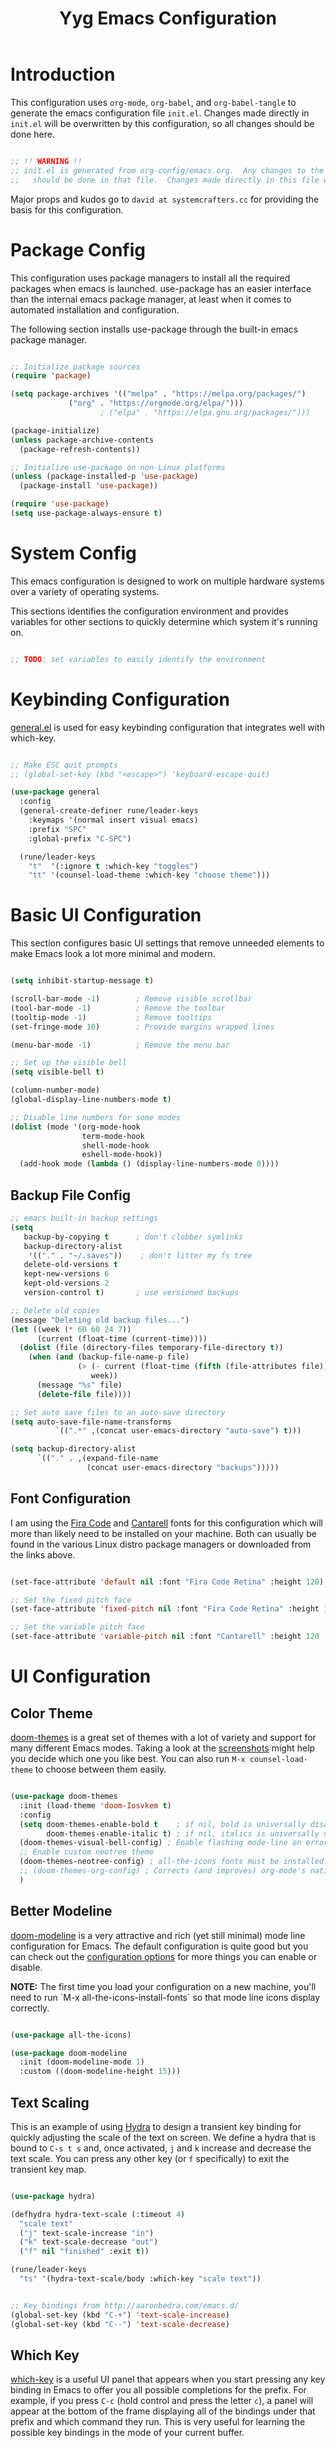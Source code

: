 #+title: Yyg Emacs Configuration
#+PROPERTY: header-args:emacs-lisp :tangle ./.emacs.d/init.el :mkdirp yes

* Introduction

This configuration uses ~org-mode~, ~org-babel~, and ~org-babel-tangle~ to generate the emacs configuration file ~init.el~.  Changes made directly in ~init.el~ will be overwritten by this configuration, so all changes should be done here.

#+begin_src emacs-lisp

;; !! WARNING !!
;; init.el is generated from org-config/emacs.org.  Any changes to the emacs configuration 
;;   should be done in that file.  Changes made directly in this file will be overwritten.

#+end_src

Major props and kudos go to =david at systemcrafters.cc= for providing the basis for this configuration.

* Package Config

This configuration uses package managers to install all the required packages when emacs is launched.  use-package has an easier interface than the internal emacs package manager, at least when it comes to automated installation and configuration.  

The following section installs use-package through the built-in emacs package manager.

#+begin_src emacs-lisp

  ;; Initialize package sources
  (require 'package)

  (setq package-archives '(("melpa" . "https://melpa.org/packages/")
			   ("org" . "https://orgmode.org/elpa/")))
					  ; ("elpa" . "https://elpa.gnu.org/packages/")))

  (package-initialize)
  (unless package-archive-contents
    (package-refresh-contents))

  ;; Initialize use-package on non-Linux platforms
  (unless (package-installed-p 'use-package)
    (package-install 'use-package))

  (require 'use-package)
  (setq use-package-always-ensure t)

#+end_src

* System Config

This emacs configuration is designed to work on multiple hardware systems over a variety of operating systems.

 This sections identifies the configuration environment and provides variables for other sections to quickly determine which system it's running on.

#+begin_src emacs-lisp

;; TODO: set variables to easily identify the environment

#+end_src

* Keybinding Configuration

[[https://github.com/noctuid/general.el][general.el]] is used for easy keybinding configuration that integrates well with which-key. 

#+begin_src emacs-lisp

  ;; Make ESC quit prompts
  ;; (global-set-key (kbd "<escape>") 'keyboard-escape-quit)

  (use-package general
    :config
    (general-create-definer rune/leader-keys
      :keymaps '(normal insert visual emacs)
      :prefix "SPC"
      :global-prefix "C-SPC")

    (rune/leader-keys
      "t"  '(:ignore t :which-key "toggles")
      "tt" '(counsel-load-theme :which-key "choose theme")))

#+end_src
* Basic UI Configuration

This section configures basic UI settings that remove unneeded elements to make Emacs look a lot more minimal and modern.

#+begin_src emacs-lisp

  (setq inhibit-startup-message t)

  (scroll-bar-mode -1)        ; Remove visible scrollbar
  (tool-bar-mode -1)          ; Remove the toolbar
  (tooltip-mode -1)           ; Remove tooltips
  (set-fringe-mode 10)        ; Provide margins wrapped lines

  (menu-bar-mode -1)          ; Remove the menu bar

  ;; Set up the visible bell
  (setq visible-bell t)

  (column-number-mode)
  (global-display-line-numbers-mode t)

  ;; Disable line numbers for some modes
  (dolist (mode '(org-mode-hook
                  term-mode-hook
                  shell-mode-hook
                  eshell-mode-hook))
    (add-hook mode (lambda () (display-line-numbers-mode 0))))

#+end_src

** Backup File Config


#+begin_src emacs-lisp
;; emacs built-in backup settings
(setq
   backup-by-copying t      ; don't clobber symlinks
   backup-directory-alist
    '(("." . "~/.saves"))    ; don't litter my fs tree
   delete-old-versions t
   kept-new-versions 6
   kept-old-versions 2
   version-control t)       ; use versioned backups

;; Delete old copies
(message "Deleting old backup files...")
(let ((week (* 60 60 24 7))
      (current (float-time (current-time))))
  (dolist (file (directory-files temporary-file-directory t))
    (when (and (backup-file-name-p file)
               (> (- current (float-time (fifth (file-attributes file))))
                  week))
      (message "%s" file)
      (delete-file file))))

;; Set auto save files to an auto-save directory
(setq auto-save-file-name-transforms
          `((".*" ,(concat user-emacs-directory "auto-save") t))) 

(setq backup-directory-alist
      `(("." . ,(expand-file-name
                 (concat user-emacs-directory "backups")))))

#+end_src

** Font Configuration

I am using the [[https://github.com/tonsky/FiraCode][Fira Code]] and [[https://fonts.google.com/specimen/Cantarell][Cantarell]] fonts for this configuration which will more than likely need to be installed on your machine.  Both can usually be found in the various Linux distro package managers or downloaded from the links above.

#+begin_src emacs-lisp

(set-face-attribute 'default nil :font "Fira Code Retina" :height 120)

;; Set the fixed pitch face
(set-face-attribute 'fixed-pitch nil :font "Fira Code Retina" :height 120)

;; Set the variable pitch face
(set-face-attribute 'variable-pitch nil :font "Cantarell" :height 120 :weight 'regular)

#+end_src

* UI Configuration

** Color Theme

[[https://github.com/hlissner/emacs-doom-themes][doom-themes]] is a great set of themes with a lot of variety and support for many different Emacs modes.  Taking a look at the [[https://github.com/hlissner/emacs-doom-themes/tree/screenshots][screenshots]] might help you decide which one you like best.  You can also run =M-x counsel-load-theme= to choose between them easily.

#+begin_src emacs-lisp

  (use-package doom-themes
    :init (load-theme 'doom-Iosvkem t)
    :config
    (setq doom-themes-enable-bold t    ; if nil, bold is universally disabled
          doom-themes-enable-italic t) ; if nil, italics is universally disable
    (doom-themes-visual-bell-config) ; Enable flashing mode-line on errors
    ;; Enable custom neotree theme
    (doom-themes-neotree-config) ; all-the-icons fonts must be installed!
    ;; (doom-themes-org-config) ; Corrects (and improves) org-mode's native fontification.
    )

#+end_src

** Better Modeline

[[https://github.com/seagle0128/doom-modeline][doom-modeline]] is a very attractive and rich (yet still minimal) mode line configuration for Emacs.  The default configuration is quite good but you can check out the [[https://github.com/seagle0128/doom-modeline#customize][configuration options]] for more things you can enable or disable.

*NOTE:* The first time you load your configuration on a new machine, you'll need to run `M-x all-the-icons-install-fonts` so that mode line icons display correctly.

#+begin_src emacs-lisp

(use-package all-the-icons)

(use-package doom-modeline
  :init (doom-modeline-mode 1)
  :custom ((doom-modeline-height 15)))

#+end_src

** Text Scaling

This is an example of using [[https://github.com/abo-abo/hydra][Hydra]] to design a transient key binding for quickly adjusting the scale of the text on screen.  We define a hydra that is bound to =C-s t s= and, once activated, =j= and =k= increase and decrease the text scale.  You can press any other key (or =f= specifically) to exit the transient key map.

#+begin_src emacs-lisp

  (use-package hydra)

  (defhydra hydra-text-scale (:timeout 4)
    "scale text"
    ("j" text-scale-increase "in")
    ("k" text-scale-decrease "out")
    ("f" nil "finished" :exit t))

  (rune/leader-keys
    "ts" '(hydra-text-scale/body :which-key "scale text"))

#+end_src

#+begin_src emacs-lisp

;; Key bindings from http://aaronbedra.com/emacs.d/
(global-set-key (kbd "C-+") 'text-scale-increase)
(global-set-key (kbd "C--") 'text-scale-decrease)

#+end_src

** Which Key

[[https://github.com/justbur/emacs-which-key][which-key]] is a useful UI panel that appears when you start pressing any key binding in Emacs to offer you all possible completions for the prefix.  For example, if you press =C-c= (hold control and press the letter =c=), a panel will appear at the bottom of the frame displaying all of the bindings under that prefix and which command they run.  This is very useful for learning the possible key bindings in the mode of your current buffer.

#+begin_src emacs-lisp

  (use-package which-key
    :init (which-key-mode)
    :diminish which-key-mode
    :config
    (setq which-key-show-early-on-C-h t)
    (setq which-key-idle-delay 1)
    (which-key-setup-side-window-right-bottom))

#+end_src

** Ivy and Counsel

[[https://oremacs.com/swiper/][Ivy]] is an excellent completion framework for Emacs.  It provides a minimal yet powerful selection menu that appears when you open files, switch buffers, and for many other tasks in Emacs.  Counsel is a customized set of commands to replace `find-file` with `counsel-find-file`, etc which provide useful commands for each of the default completion commands.

[[https://github.com/Yevgnen/ivy-rich][ivy-rich]] adds extra columns to a few of the Counsel commands to provide more information about each item.

#+begin_src emacs-lisp

  (use-package ivy
    :diminish
    :bind (("C-s" . swiper)
	   :map ivy-minibuffer-map
	   ("TAB" . ivy-alt-done)
	   ("C-l" . ivy-alt-done)
	   ("C-j" . ivy-next-line)
	   ("C-k" . ivy-previous-line)
	   :map ivy-switch-buffer-map
	   ("C-k" . ivy-previous-line)
	   ("C-l" . ivy-done)
	   ("C-d" . ivy-switch-buffer-kill)
	   :map ivy-reverse-i-search-map
	   ("C-k" . ivy-previous-line)
	   ("C-d" . ivy-reverse-i-search-kill))
    :config
    (ivy-mode 1))

  (use-package ivy-rich
    :init
    (ivy-rich-mode 1))

  (use-package counsel
    :bind (("C-M-j" . 'counsel-switch-buffer)
	   :map minibuffer-local-map
	   ("C-r" . 'counsel-minibuffer-history))
    :config
    (counsel-mode 1))

#+end_src

** Helpful Help Commands

[[https://github.com/Wilfred/helpful][Helpful]] adds a lot of very helpful (get it?) information to Emacs' =describe-= command buffers.  For example, if you use =describe-function=, you will not only get the documentation about the function, you will also see the source code of the function and where it gets used in other places in the Emacs configuration.  It is very useful for figuring out how things work in Emacs.

#+begin_src emacs-lisp

  (use-package helpful
    :custom
    (counsel-describe-function-function #'helpful-callable)
    (counsel-describe-variable-function #'helpful-variable)
    :bind
    ([remap describe-function] . counsel-describe-function)
    ([remap describe-command] . helpful-command)
    ([remap describe-variable] . counsel-describe-variable)
    ([remap describe-key] . helpful-key))

#+end_src

** Show/Hide Text

#+begin_src emacs-lisp
;; Collapse code block; code folding
;; - 
;; set-selective-display
;; C-u xx C-$
;; -
;; hide-show
;; C-c @ C-c
(defun toggle-selective-display (column)
  (interactive "P")
  (set-selective-display
   (or column
	   (unless selective-display
		 (1+ (current-column))))))

(defun toggle-hiding (column)
  (interactive "P")
  (if hs-minor-mode
	  (if (condition-case nil
			  (hs-toggle-hiding)
			(error t))
		  (hs-show-all))
	(toggle-selective-display column)))

(load-library "hideshow")
(global-set-key (kbd "C-=") 'toggle-hiding)
(global-set-key (kbd "C-\\") 'toggle-selective-display)

(add-hook 'c-mode-common-hook   'hs-minor-mode)
(add-hook 'emacs-lisp-mode-hook 'hs-minor-mode)
(add-hook 'java-mode-hook       'hs-minor-mode)
(add-hook 'lisp-mode-hook       'hs-minor-mode)
(add-hook 'perl-mode-hook       'hs-minor-mode)
(add-hook 'sh-mode-hook         'hs-minor-mode)

#+end_src
*** Selective Display 
*** 
** Softwrap Lines of Text

#+begin_src emacs-lisp
;; Start-up with soft-wrap enabled
(setq org-startup-truncated nil)  ; This works
;; Toggle soft-wrap with super-q
;; (define-key org-mode-map (kbd "M-q") 'toggle-truncate-lines)  ; This also works
#+end_src

** Short Prompt Responses

#+begin_src emacs-lisp

;; Yes and No from http://aaronbedra.com/emacs.d/
(defalias 'yes-or-no-p 'y-or-n-p)

#+end_src

** Marking and Selecting

#+begin_src emacs-lisp

;; Marking and Selecting from http://aaronbedra.com/emacs.d/
(delete-selection-mode t)
(transient-mark-mode t)
(setq x-select-enable-clipboard t)

#+end_src

** Trailing Lines

#+begin_src emacs-lisp

;; Display Settings from http://aaronbedra.com/emacs.d/
(setq-default indicate-empty-lines t)
(when (not indicate-empty-lines)
  (toggle-indicate-empty-lines))

#+end_src

** Indentation

#+begin_src emacs-lisp

;; Indentation from http://aaronbedra.com/emacs.d/
(setq tab-width 4
      indent-tabs-mode nil)

#+end_src

** Key Stroke Echo

#+begin_src emacs-lisp

;; Keystroke echo from http://aaronbedra.com/emacs.d/
(setq echo-keystrokes 0.1) ;; show keystrokes after pause
(setq use-dialog-box nil)  ;; disable y-or-n-p for mouse actions

#+end_src

** Window Management

#+begin_src emacs-lisp
;; Key bindings to resize windows from https://www.emacswiki.org/emacs/WindowResize
(global-set-key (kbd "S-C-<left>") 'shrink-window-horizontally)
(global-set-key (kbd "S-C-<right>") 'enlarge-window-horizontally)
(global-set-key (kbd "S-C-<down>") 'shrink-window)
(global-set-key (kbd "S-C-<up>") 'enlarge-window)

;; Toggle Window Split Direction
(defun window-split-toggle ()
  "Toggle between horizontal and vertical split with two windows."
  (interactive)
  (if (> (length (window-list)) 2)
      (error "Can't toggle with more than 2 windows!")
    (let ((func (if (window-full-height-p)
                    #'split-window-vertically
                  #'split-window-horizontally)))
      (delete-other-windows)
      (funcall func)
      (save-selected-window
        (other-window 1)
        (switch-to-buffer (other-buffer))))))
#+end_src

** Window Reuse

#+begin_src emacs-lisp
;;;---------------------------------------------------------------------
;;; display-buffer

;; The default behaviour of `display-buffer' is to always create a new
;; window. As I normally use a large display sporting a number of
;; side-by-side windows, this is a bit obnoxious.
;;
;; The code below will make Emacs reuse existing windows, with the
;; exception that if have a single window open in a large display, it
;; will be split horisontally.
;; 
(setq pop-up-windows t)
(setq pop-up-frames nil)

;; (defun my-display-buffer-function (buf not-this-window)
;;   (if (and (not pop-up-frames)
;;            (one-window-p)
;;            (or not-this-window
;;                (not (eq (window-buffer (selected-window)) buf)))
;;            (> (frame-width) 162))
;;       (split-window-horizontally))
;;   ;; Note: Some modules sets `pop-up-windows' to t before calling
;;   ;; `display-buffer' -- Why, oh, why!
;;   (let ((display-buffer-function nil)
;;         (pop-up-windows nil))
;;     (display-buffer buf not-this-window)))
;; 
;; (setq display-buffer-function 'my-display-buffer-function)

;; (setq split-height-threshold 61)
;; (setq split-width-threshold 161)
#+end_src
** Window Switching

#+begin_src emacs-lisp
;; Quick window switching
(global-set-key (kbd "C-.") #'other-window)
(global-set-key (kbd "C-,") #'prev-window)
;; Unbind org-mode "C-," and remap
(add-hook 'org-agenda-mode-hook
          (lambda ()
            (local-set-key (kbd "C-," #'prev-window) )
            )
          )

(defun prev-window ()
  (interactive)
  (other-window -1))
#+end_src

** Window Transparency

#+begin_src emacs-lisp
;;; Transparency

;;(set-frame-parameter (selected-frame) 'alpha '(<active> . <inactive>))
;;(set-frame-parameter (selected-frame) 'alpha <both>)
(set-frame-parameter (selected-frame) 'alpha '(100 . 90))
(add-to-list 'default-frame-alist '(alpha . (100 . 90)))

(defun toggle-transparency ()
  (interactive)
  (let ((alpha (frame-parameter nil 'alpha)))
    (set-frame-parameter
     nil 'alpha
     (if (eql (cond ((numberp alpha) alpha)
		    ((numberp (cdr alpha)) (cdr alpha))
		    ;; Also handle undocumented (<active> <inactive>) form.
		    ((numberp (cadr alpha)) (cadr alpha)))
	      100)
	 '(95 . 80) '(100 . 100)))))

(global-set-key (kbd "C-c t") 'toggle-transparency)

;; Set transparency of emacs
(defun transparency (value)
  "Sets the transparency of the frame window. 0=transparent/100=opaque"
  (interactive "nTransparency Value 0 - 100 opaque:")
  (set-frame-parameter (selected-frame) 'alpha value))
#+end_src
** Revert or Clean Up Buffer

#+begin_src emacs-lisp
;; Revert the current buffer (useful when switching between git branches)
(global-set-key (kbd "C-<escape>") 'revert-buffer)

;; Clear the entire current buffer (useful for resetting the shell buffer to track new content)
(global-set-key (kbd "C-M-<escape>") 'erase-buffer)
#+end_src

** Copy Cursor Location to Kill Ring

#+begin_src emacs-lisp

  ;; Copy file::line to kill ring for pasting into org link
  (defun position-to-kill-ring ()
    "Copy to the kill ring a string in the format \"file-name:line-number\"
  for the current buffer's file name, and the line number at point."
    (interactive)
    (kill-new
     (format "%s::%d" (buffer-file-name) (save-restriction
                                           (widen) (line-number-at-pos)))))
  (global-set-key (kbd "M-`") 'position-to-kill-ring)

#+end_src

** Autosave After Typing

#+begin_src emacs-lisp
; Autosave every 500 typed characters
;(setq auto-save-interval 500)
#+end_src

** Ligature Support

#+begin_src emacs-lisp

  (use-package ligature
  ;; There's currently no melpa support to use the repo
    :load-path "~/opt/ligature.el/"
    :config
    ;; Enable the "www" ligature in every possible major mode
    (ligature-set-ligatures 't '("www"))
    ;; Enable traditional ligature support in eww-mode, if the
    ;; `variable-pitch' face supports it
    (ligature-set-ligatures 'eww-mode '("ff" "fi" "ffi"))
    ;; Enable all Cascadia Code ligatures in programming modes
    (ligature-set-ligatures 'prog-mode '("|||>" "<|||" "<==>" "<!--" "####" "~~>" "***" "||=" "||>"
                                         ":::" "::=" "=:=" "===" "==>" "=!=" "=>>" "=<<" "=/=" "!=="
                                         "!!." ">=>" ">>=" ">>>" ">>-" ">->" "->>" "-->" "---" "-<<"
                                         "<~~" "<~>" "<*>" "<||" "<|>" "<$>" "<==" "<=>" "<=<" "<->"
                                         "<--" "<-<" "<<=" "<<-" "<<<" "<+>" "</>" "###" "#_(" "..<"
                                         "..." "+++" "/==" "///" "_|_" "www" "&&" "^=" "~~" "~@" "~="
                                         "~>" "~-" "**" "*>" "*/" "||" "|}" "|]" "|=" "|>" "|-" "{|"
                                         "[|" "]#" "::" ":=" ":>" ":<" "$>" "==" "=>" "!=" "!!" ">:"
                                         ">=" ">>" ">-" "-~" "-|" "->" "--" "-<" "<~" "<*" "<|" "<:"
                                         "<$" "<=" "<>" "<-" "<<" "<+" "</" "#{" "#[" "#:" "#=" "#!"
                                         "##" "#(" "#?" "#_" "%%" ".=" ".-" ".." ".?" "+>" "++" "?:"
                                         "?=" "?." "??" ";;" "/*" "/=" "/>" "//" "__" "~~" "(*" "*)"
                                         "\\\\" "://"))
    ;; Enables ligature checks globally in all buffers. You can also do it
    ;; per mode with `ligature-mode'.
    (global-ligature-mode t))
#+end_src
* UX Configuration
* Org Mode

[[https://orgmode.org/][Org Mode]] is one of the hallmark features of Emacs.  It is a rich document editor, project planner, task and time tracker, blogging engine, and literate coding utility all wrapped up in one package.

** Better Font Faces

The =efs/org-font-setup= function configures various text faces to tweak the sizes of headings and use variable width fonts in most cases so that it looks more like we're editing a document in =org-mode=.  We switch back to fixed width (monospace) fonts for code blocks and tables so that they display correctly.

#+begin_src emacs-lisp

  (defun efs/org-font-setup ()
    ;; Replace list hyphen with dot
    (font-lock-add-keywords 'org-mode
                            '(("^ *\\([-]\\) "
                               (0 (prog1 () (compose-region (match-beginning 1) (match-end 1) "•"))))))

    ;; Set faces for heading levels
    (dolist (face '((org-level-1 . 1.2)
                    (org-level-2 . 1.1)
                    (org-level-3 . 1.05)
                    (org-level-4 . 1.0)
                    (org-level-5 . 1.1)
                    (org-level-6 . 1.1)
                    (org-level-7 . 1.1)
                    (org-level-8 . 1.1)))
      (set-face-attribute (car face) nil :font "Cantarell" :weight 'regular :height (cdr face)))

    ;; Ensure that anything that should be fixed-pitch in Org files appears that way
    (set-face-attribute 'org-block nil :foreground nil :inherit 'fixed-pitch)
    (set-face-attribute 'org-code nil   :inherit '(shadow fixed-pitch))
    (set-face-attribute 'org-table nil   :inherit '(shadow fixed-pitch))
    (set-face-attribute 'org-verbatim nil :inherit '(shadow fixed-pitch))
    (set-face-attribute 'org-special-keyword nil :inherit '(font-lock-comment-face fixed-pitch))
    (set-face-attribute 'org-meta-line nil :inherit '(font-lock-comment-face fixed-pitch))
    (set-face-attribute 'org-checkbox nil :inherit 'fixed-pitch))

#+end_src

** Basic Config

This section contains the basic configuration for =org-mode= plus the configuration for Org agendas and capture templates.  There's a lot to unpack in here so I'd recommend watching the videos for [[https://youtu.be/VcgjTEa0kU4][Part 5]] and [[https://youtu.be/PNE-mgkZ6HM][Part 6]] for a full explanation.

#+begin_src emacs-lisp

  (defun efs/org-mode-setup ()
    (org-indent-mode)
    (variable-pitch-mode 1)
    (visual-line-mode 1))

  (use-package org
    :hook (org-mode . efs/org-mode-setup)
    :config
    (setq org-ellipsis " ▾")

    (setq org-agenda-start-with-log-mode t)
    (setq org-log-done 'time)
    (setq org-log-into-drawer t)

    (setq org-agenda-files
          '("~/Projects/Code/emacs-from-scratch/OrgFiles/Tasks.org"
            "~/Projects/Code/emacs-from-scratch/OrgFiles/Habits.org"
            "~/Projects/Code/emacs-from-scratch/OrgFiles/Birthdays.org"))

    (require 'org-habit)
    (add-to-list 'org-modules 'org-habit)
    (setq org-habit-graph-column 60)

    (setq org-todo-keywords
      '((sequence "TODO(t)" "NEXT(n)" "|" "DONE(d!)")
        (sequence "BACKLOG(b)" "PLAN(p)" "READY(r)" "ACTIVE(a)" "REVIEW(v)" "WAIT(w@/!)" "HOLD(h)" "|" "COMPLETED(c)" "CANC(k@)")))

    (setq org-refile-targets
      '(("Archive.org" :maxlevel . 1)
        ("Tasks.org" :maxlevel . 1)))

    ;; Save Org buffers after refiling!
    (advice-add 'org-refile :after 'org-save-all-org-buffers)

    (setq org-tag-alist
      '((:startgroup)
         ; Put mutually exclusive tags here
         (:endgroup)
         ("@errand" . ?E)
         ("@home" . ?H)
         ("@work" . ?W)
         ("agenda" . ?a)
         ("planning" . ?p)
         ("publish" . ?P)
         ("batch" . ?b)
         ("note" . ?n)
         ("idea" . ?i)))

    ;; Configure custom agenda views
    (setq org-agenda-custom-commands
     '(("d" "Dashboard"
       ((agenda "" ((org-deadline-warning-days 7)))
        (todo "NEXT"
          ((org-agenda-overriding-header "Next Tasks")))
        (tags-todo "agenda/ACTIVE" ((org-agenda-overriding-header "Active Projects")))))

      ("n" "Next Tasks"
       ((todo "NEXT"
          ((org-agenda-overriding-header "Next Tasks")))))

      ("W" "Work Tasks" tags-todo "+work-email")

      ;; Low-effort next actions
      ("e" tags-todo "+TODO=\"NEXT\"+Effort<15&+Effort>0"
       ((org-agenda-overriding-header "Low Effort Tasks")
        (org-agenda-max-todos 20)
        (org-agenda-files org-agenda-files)))

      ("w" "Workflow Status"
       ((todo "WAIT"
              ((org-agenda-overriding-header "Waiting on External")
               (org-agenda-files org-agenda-files)))
        (todo "REVIEW"
              ((org-agenda-overriding-header "In Review")
               (org-agenda-files org-agenda-files)))
        (todo "PLAN"
              ((org-agenda-overriding-header "In Planning")
               (org-agenda-todo-list-sublevels nil)
               (org-agenda-files org-agenda-files)))
        (todo "BACKLOG"
              ((org-agenda-overriding-header "Project Backlog")
               (org-agenda-todo-list-sublevels nil)
               (org-agenda-files org-agenda-files)))
        (todo "READY"
              ((org-agenda-overriding-header "Ready for Work")
               (org-agenda-files org-agenda-files)))
        (todo "ACTIVE"
              ((org-agenda-overriding-header "Active Projects")
               (org-agenda-files org-agenda-files)))
        (todo "COMPLETED"
              ((org-agenda-overriding-header "Completed Projects")
               (org-agenda-files org-agenda-files)))
        (todo "CANC"
              ((org-agenda-overriding-header "Cancelled Projects")
               (org-agenda-files org-agenda-files)))))))

    (setq org-capture-templates
      `(("t" "Tasks / Projects")
        ("tt" "Task" entry (file+olp "~/Projects/Code/emacs-from-scratch/OrgFiles/Tasks.org" "Inbox")
             "* TODO %?\n  %U\n  %a\n  %i" :empty-lines 1)

        ("j" "Journal Entries")
        ("jj" "Journal" entry
             (file+olp+datetree "~/Projects/Code/emacs-from-scratch/OrgFiles/Journal.org")
             "\n* %<%I:%M %p> - Journal :journal:\n\n%?\n\n"
             ;; ,(dw/read-file-as-string "~/Notes/Templates/Daily.org")
             :clock-in :clock-resume
             :empty-lines 1)
        ("jm" "Meeting" entry
             (file+olp+datetree "~/Projects/Code/emacs-from-scratch/OrgFiles/Journal.org")
             "* %<%I:%M %p> - %a :meetings:\n\n%?\n\n"
             :clock-in :clock-resume
             :empty-lines 1)

        ("w" "Workflows")
        ("we" "Checking Email" entry (file+olp+datetree "~/Projects/Code/emacs-from-scratch/OrgFiles/Journal.org")
             "* Checking Email :email:\n\n%?" :clock-in :clock-resume :empty-lines 1)

        ("m" "Metrics Capture")
        ("mw" "Weight" table-line (file+headline "~/Projects/Code/emacs-from-scratch/OrgFiles/Metrics.org" "Weight")
         "| %U | %^{Weight} | %^{Notes} |" :kill-buffer t)))

    (define-key global-map (kbd "C-c j")
      (lambda () (interactive) (org-capture nil "jj")))

    (efs/org-font-setup))

#+end_src

*** Nicer Heading Bullets

[[https://github.com/sabof/org-bullets][org-bullets]] replaces the heading stars in =org-mode= buffers with nicer looking characters that you can control.  Another option for this is [[https://github.com/integral-dw/org-superstar-mode][org-superstar-mode]] which we may cover in a later video.

#+begin_src emacs-lisp

  (use-package org-bullets
    :after org
    :hook (org-mode . org-bullets-mode)
    :custom
    (org-bullets-bullet-list '("◉" "○" "●" "○" "●" "○" "●")))

#+end_src

*** Center Org Buffers

We use [[https://github.com/joostkremers/visual-fill-column][visual-fill-column]] to center =org-mode= buffers for a more pleasing writing experience as it centers the contents of the buffer horizontally to seem more like you are editing a document.  This is really a matter of personal preference so you can remove the block below if you don't like the behavior.

#+begin_src emacs-lisp

  (defun efs/org-mode-visual-fill ()
    (setq visual-fill-column-width 100
          visual-fill-column-center-text t)
    (visual-fill-column-mode 1))

  (use-package visual-fill-column
    :hook (org-mode . efs/org-mode-visual-fill))

#+end_src

*** Display Images

#+begin_src emacs-lisp
(add-hook 'org-mode-hook 'org-display-inline-images)
#+end_src

** Configure Babel Languages

To execute or export code in =org-mode= code blocks, you'll need to set up =org-babel-load-languages= for each language you'd like to use.  [[https://orgmode.org/worg/org-contrib/babel/languages.html][This page]] documents all of the languages that you can use with =org-babel=.

*** PlantUML Config
#+begin_src emacs-lisp
  ;; plantUML for org-mode
  (use-package plantuml-mode
    :init
    (setq org-plantuml-jar-path (expand-file-name "/home/local/MAGICLEAP/bwood/opt/bwood_arsenal/bin/plantuml.jar"))
    :config
    (defun init-plantuml()
      (add-to-list 'org-src-lang-modes '("plantuml" . plantuml))
      (org-babel-do-load-languages 'org-babel-load-languages '((plantuml . t)))
      (setq org-plantuml-jar-path (expand-file-name "/home/local/MAGICLEAP/bwood/opt/bwood_arsenal/bin/plantuml.jar"))
      )
    (add-hook 'org-mode-hook 'init-plantuml)
    )
  ;; (Execute this in a scratch buffer to enable plantuml: C-x C-e )




#+end_src

*** Other Languages
// #+begin_src emacs-lisp
  (add-to-list 'org-src-lang-modes
               '("python" . python))
  (add-to-list 'org-src-lang-modes
               '("plantuml" . plantuml))

  (org-babel-do-load-languages
   'org-babel-load-languages
   '((emacs-lisp . t)
     (C . t)
     (plantuml . t)
     (python . t)))

  (push '("conf-unix" . conf-unix) org-src-lang-modes)
// #+end_src

** Auto-tangle Configuration Files

This snippet adds a hook to =org-mode= buffers so that =efs/org-babel-tangle-config= gets executed each time such a buffer gets saved.  This function checks to see if the file being saved is the Emacs.org file you're looking at right now, and if so, automatically exports the configuration here to the associated output files.

#+begin_src emacs-lisp

  ;; Automatically tangle our Emacs.org config file when we save it
  (defun efs/org-babel-tangle-config ()
    (when (string-equal (buffer-file-name)
                        (expand-file-name "~/opt/yyg-nix-config/org-config/emacs.org"))
      ;; Dynamic scoping to the rescue
      (let ((org-confirm-babel-evaluate nil))
        (org-babel-tangle))))

  (add-hook 'org-mode-hook (lambda () (add-hook 'after-save-hook #'efs/org-babel-tangle-config)))

#+end_src

* Development

** Projectile

[[https://projectile.mx/][Projectile]] is a project management library for Emacs which makes it a lot easier to navigate around code projects for various languages.  Many packages integrate with Projectile so it's a good idea to have it installed even if you don't use its commands directly.

#+begin_src emacs-lisp

  (use-package projectile
    :diminish projectile-mode
    :config (projectile-mode)
    :custom ((projectile-completion-system 'ivy))
    :bind-keymap
    ("C-c p" . projectile-command-map)
    :init
    ;; NOTE: Set this to the folder where you keep your Git repos!
    (when (file-directory-p "~/dev")
      (setq projectile-project-search-path '("~/dev")))
    (setq projectile-switch-project-action #'projectile-dired))

  (use-package counsel-projectile
    :config (counsel-projectile-mode))

#+end_src

** Magit

[[https://magit.vc/][Magit]] is the best Git interface I've ever used.  Common Git operations are easy to execute quickly using Magit's command panel system.

#+begin_src emacs-lisp

  (use-package magit
    :custom
    (magit-display-buffer-function #'magit-display-buffer-same-window-except-diff-v1))

  ;; NOTE: Make sure to configure a GitHub token before using this package!
  ;; - https://magit.vc/manual/forge/Token-Creation.html#Token-Creation
  ;; - https://magit.vc/manual/ghub/Getting-Started.html#Getting-Started
  ;; (use-package forge)


  (global-set-key (kbd "M-RET") 'magit-diff-visit-file-other-frame)
#+end_src

** Matching Parens

~show-paren-mode~ highlights parenthesis at the cursor with its matching parenthesis.
#+begin_src emacs-lisp
(show-paren-mode t)        ;; 
#+end_src

** Rainbow Delimiters

[[https://github.com/Fanael/rainbow-delimiters][rainbow-delimiters]] is useful in programming modes because it colorizes nested parentheses and brackets according to their nesting depth.  This makes it a lot easier to visually match parentheses in Emacs Lisp code without having to count them yourself.

#+begin_src emacs-lisp

;;(use-package rainbow-delimiters
;;  :hook (prog-mode . rainbow-delimiters-mode))

#+end_src

** C/C++

*** Style

#+begin_src emacs-lisp
;; C-style
(setq c-default-style "google"
      c-basic-offset 4)
#+end_src

*** Quick Comment
#+begin_src  emacs-lisp

;; Key bindings from http://aaronbedra.com/emacs.d/
(global-set-key (kbd "C-;") 'comment-or-uncomment-region)
(global-set-key (kbd "C-+") 'text-scale-increase)
(global-set-key (kbd "C--") 'text-scale-decrease)
(global-set-key (kbd "C-c C-k") 'compile)

#+end_src

*** C Indenting

#+begin_src emacs-lisp
;; C indenting stuff
(defun yyg/indent-for-c-hook ()
  ;; (setq c-default-style "bsd" c-basic-offset 4)

  ;; my customizations for all of c-mode, c++-mode, objc-mode, java-mode
  (c-set-offset 'substatement-open 0)
  ;; other customizations can go here

  (setq c++-tab-always-indent t)
  (setq c-basic-offset 4)                  ;; Default is 2  ;; google-c-style.el is overriding this back to 2
  (setq c-indent-level 4)                  ;; Default is 2

  (setq tab-stop-list '(4 8 12 16 20 24 28 32 36 40 44 48 52 56 60))
  (setq tab-width 4)

  (hl-line-mode t)   ;; highlight line mode
  (hs-minor-mode t)  ;; hide-show minor mode
  (lsp)  ;  LSP connection for auto-complete and code navigation
  )

(add-hook 'c-mode-common-hook 'yyg/indent-for-c-hook)
(add-hook 'c++-mode-hook 'yyg/indent-for-c-hook)

;; (add-hook 'c-mode-hook
;; 	   (lambda () (modify-syntax-table ?\' ".")))
#+end_src

** Javascript

*** JS Indentation

#+begin_src emacs-lisp
;; JS indenting stuff
(defun my-js-mode-hook ()
  (setq indent-tabs-mode nil)  ; use spaces only if nil
  )

(add-hook 'js-mode-hook 'my-js-mode-hook)
#+end_src
** Python
*** Ipython Notebook

#+begin_src emacs-lisp

;; Emacs Ipython Notebook (in org-mode)
;; '((emacs-lisp . t) (ein . t))

#+end_src
* Sandbox 

The sandbox is my area to try out new emacs packages or lisp snippets.
** Smooth Scrolling

#+begin_src emacs-lisp
;; Smooth scrolling by pixel (emacs 26+)
;; - https://emacs.stackexchange.com/questions/10354/smooth-mouse-scroll-for-inline-images
;;; Scrolling.
;; Good speed and allow scrolling through large images (pixel-scroll).
;; Note: Scroll lags when point must be moved but increasing the number
;;       of lines that point moves in pixel-scroll.el ruins large image
;;       scrolling. So unfortunately I think we'll just have to live with
;;       this.
;(pixel-scroll-mode)
;(setq pixel-dead-time 0) ; Never go back to the old scrolling behaviour.
;(setq pixel-resolution-fine-flag t) ; Scroll by number of pixels instead of lines (t = frame-char-height pixels).
;(setq mouse-wheel-scroll-amount '(3)) ; Distance in pixel-resolution to scroll each mouse wheel event.
;(setq mouse-wheel-progressive-speed nil) ; Progressive speed is too fast for me.
;(setq mouse-wheel-follow-mouse 't) ;; scroll window under mouse
;(setq scroll-conservatively 50) ;; Scroll this many lines before jumping and centering (max 101)
;(setq auto-window-vscroll t) ;; Scroll smoothly over tall lines (inline images)
;(setq scroll-step 1) ;; keyboard scroll one line at a time
;(setq scroll-margin 3) ;; Number of lines as margin at top of bottom after jump

;; (setq scroll-up-aggressively 0.1) ;; Where to position jump point after agressive scroll (0-1)
;; (setq scroll-down-aggressively 0.1) ;; Where to position jump point after agressive scroll (0-1)
;; (setq scroll-preserve-screen-position 't) ;; Point preserved or moved when scrolling

; Autosave every 500 typed characters
;(setq auto-save-interval 500)

;; Smooth scrolling by pixel (emacs 26+)
;; - https://emacs.stackexchange.com/questions/10354/smooth-mouse-scroll-for-inline-images
;;; Scrolling.
;; Good speed and allow scrolling through large images (pixel-scroll).
;; Note: Scroll lags when point must be moved but increasing the number
;;       of lines that point moves in pixel-scroll.el ruins large image
;;       scrolling. So unfortunately I think we'll just have to live with
;;       this.
;;(pixel-scroll-mode)
;;(setq pixel-dead-time 0) ; Never go back to the old scrolling behaviour.
;;(setq pixel-resolution-fine-flag 't) ; Scroll by number of pixels instead of lines (t = frame-char-height pixels).
(setq mouse-wheel-scroll-amount '(1)) ; Distance in pixel-resolution to scroll each mouse wheel event.
(setq mouse-wheel-progressive-speed 't) ; Progressive speed is too fast for me.
(setq mouse-wheel-follow-mouse 't) ;; scroll window under mouse
;(setq mouse-wheel-tilt-scroll 't) ;; scroll window under mouse
(setq scroll-conservatively 40) ;; Scroll this many lines before jumping and centering (max 101)
(setq auto-window-vscroll 't) ;; Scroll smoothly over tall lines (inline images)
(setq scroll-step 1) ;; keyboard scroll one line at a time
(setq scroll-margin 3) ;; Number of lines as margin at top of bottom after jump
;; (setq scroll-up-aggressively 0.1) ;; Where to position jump point after agressive scroll (0-1)
;; (setq scroll-down-aggressively 0.1) ;; Where to position jump point after agressive scroll (0-1)
(setq scroll-preserve-screen-position 't) ;; Point preserved or moved when scrolling

#+end_src

** Sublimity Smooth Scrolling

#+begin_src emacs-lisp
;(require 'sublimity)
;(require 'sublimity-scroll) ;; Smooth scrolling when jumping
#+end_src
